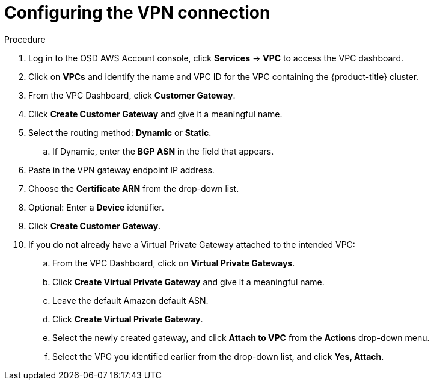 // Module included in the following assemblies:
//
// * aws_private_connections/assembly-aws-vpn.adoc

[id="proc-aws-vpn-config"]
= Configuring the VPN connection

.Procedure

. Log in to the OSD AWS Account console, click *Services* -> *VPC* to access the VPC dashboard.
. Click on *VPCs* and identify the name and VPC ID for the VPC containing the {product-title} cluster.
. From the VPC Dashboard, click *Customer Gateway*.
. Click *Create Customer Gateway* and give it a meaningful name.
. Select the routing method: *Dynamic* or *Static*.
..  If Dynamic, enter the *BGP ASN* in the field that appears.
. Paste in the VPN gateway endpoint IP address.
. Choose the *Certificate ARN* from the drop-down list.
. Optional: Enter a *Device* identifier.
. Click *Create Customer Gateway*.
. If you do not already have a Virtual Private Gateway attached to the intended VPC:
.. From the VPC Dashboard, click on *Virtual Private Gateways*.
.. Click *Create Virtual Private Gateway* and give it a meaningful name.
.. Leave the default Amazon default ASN.
.. Click *Create Virtual Private Gateway*.
.. Select the newly created gateway, and click *Attach to VPC* from the *Actions* drop-down menu.
.. Select the VPC you identified earlier from the drop-down list, and click *Yes, Attach*.

